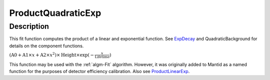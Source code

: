 .. _func-ProductQuadraticExp:

===================
ProductQuadraticExp
===================

.. index:: ProductQuadraticExp

Description
-----------

This fit function computes the product of a linear and exponential
function. See `ExpDecay <ExpDecay>`__ and QuadraticBackground for
details on the component functions.

:math:`(\mbox{A0}+\mbox{A1}\times x+\mbox{A2}\times x^2) \times  \mbox{Height}\times \exp(-\frac{x}{\mbox{Lifetime}})`

This function may be used with the :ref:`algm-Fit` algorithm. However, it
was originally added to Mantid as a named function for the purposes of
detector efficiency calibration. Also see
`ProductLinearExp <func-ProductLinearExp>`__.

.. attributes::

.. properties::

.. categories::
